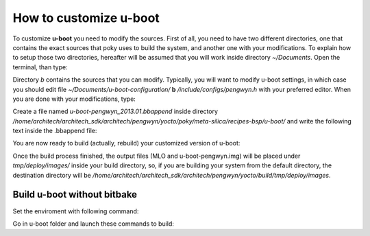 .. _uboot:

How to customize u-boot
=======================

To customize **u-boot** you need to modify the sources. First of all, you need to have two different directories, one that contains the exact sources that poky uses to build the system, and another one with your modifications. To explain how to setup those two directories, hereafter will be assumed that you will work inside directory *~/Documents*. Open the terminal, than type:

.. raw:: html

 <div>
 <div><b class="admonition-host">&nbsp;&nbsp;Host&nbsp;&nbsp;</b>&nbsp;&nbsp;<a style="float: right;" href="javascript:select_text( 'uboot_rst-host-41' );">select</a></div>
 <pre class="line-numbers pre-replacer" data-start="1"><code id="uboot_rst-host-41" class="language-markup">~/Documents$ mkdir /home/architech/Documents/u-boot-configuration
 ~/Documents$ cd /home/architech/Documents/u-boot-configuration
 ~/Documents/u-boot-configuration$ cp ../../architech_sdk/architech/pengwyn/yocto/poky/meta-silica/recipes-bsp/u-boot/u-boot-pengwyn-2013.01/* .
 ~/Documents/u-boot-configuration$ tar -xzf u-boot-pengwyn-2013.01.tar.gz
 ~/Documents/u-boot-configuration$ mv u-boot-pengwyn-2013.01 a
 ~/Documents/u-boot-configuration$ patch -p1 -d a/ &lt; u-boot-pengwyn-2013.01.patch
 patching file arch/arm/cpu/armv7/am33xx/board.c
 patching file arch/arm/include/asm/arch-am33xx/cpu.h
 patching file arch/arm/include/asm/arch-am33xx/omap_gpmc.h
 patching file board/silica/pengwyn/Makefile
 patching file board/silica/pengwyn/mux.c
 patching file boards.cfg
 patching file common/miiphyutil.c
 patching file common/spl/spl_nand.c
 patching file drivers/mtd/nand/nand_base.c
 patching file drivers/mtd/nand/nand_bbt.c
 patching file drivers/mtd/nand/nand_ids.c
 patching file drivers/mtd/nand/omap_gpmc.c
 patching file drivers/net/cpsw.c
 patching file drivers/net/phy/Makefile
 patching file drivers/net/phy/phy.c
 patching file drivers/net/phy/ti.c
 patching file include/configs/pengwyn.h
 patching file include/linux/mtd/mtd-abi.h
 ~/Documents/u-boot-configuration$ cp -r a/ b/</code></pre>
 <script src="_static/prism.js"></script>
 <script src="_static/select_text.js"></script>
 </div>

Directory *b* contains the sources that you can modify. Typically, you will want to modify u-boot settings, in which case you should edit file *~/Documents/u-boot-configuration/* **b** */include/configs/pengwyn.h* with your preferred editor. When you are done with your modifications, type:

.. raw:: html

 <div>
 <div><b class="admonition-host">&nbsp;&nbsp;Host&nbsp;&nbsp;</b>&nbsp;&nbsp;<a style="float: right;" href="javascript:select_text( 'uboot_rst-host-42' );">select</a></div>
 <pre class="line-numbers pre-replacer" data-start="1"><code id="uboot_rst-host-42" class="language-markup">~/Documents/u-boot-configuration$ diff -Naur a/ b/ &gt; u-boot-pengwyn-2013.01.mine.patch
 ~/Documents/u-boot-configuration$ cp u-boot-pengwyn-2013.01.mine.patch /home/architech/architech_sdk/architech/pengwyn/yocto/poky/meta-silica/recipes-bsp/u-boot/u-boot-pengwyn-2013.01/</code></pre>
 <script src="_static/prism.js"></script>
 <script src="_static/select_text.js"></script>
 </div>

Create a file named *u-boot-pengwyn_2013.01.bbappend* inside directory */home/architech/architech_sdk/architech/pengwyn/yocto/poky/meta-silica/recipes-bsp/u-boot/* and write the following text inside the .bbappend file:

.. raw:: html

 <div>
 <div><b class="admonition-host">&nbsp;&nbsp;Host&nbsp;&nbsp;</b>&nbsp;&nbsp;<a style="float: right;" href="javascript:select_text( 'uboot_rst-host-43' );">select</a></div>
 <pre class="line-numbers pre-replacer" data-start="1"><code id="uboot_rst-host-43" class="language-markup">SRC_URI += "file://u-boot-pengwyn-2013.01.mine.patch \
 "</code></pre>
 <script src="_static/prism.js"></script>
 <script src="_static/select_text.js"></script>
 </div>

You are now ready to build (actually, rebuild) your customized version of u-boot:

.. raw:: html

 <div>
 <div><b class="admonition-host">&nbsp;&nbsp;Host&nbsp;&nbsp;</b>&nbsp;&nbsp;<a style="float: right;" href="javascript:select_text( 'uboot_rst-host-44' );">select</a></div>
 <pre class="line-numbers pre-replacer" data-start="1"><code id="uboot_rst-host-44" class="language-markup">~/architech_sdk/architech/pengwyn/yocto/build$ bitbake u-boot-pengwyn -c cleanall
 ...
 ~/architech_sdk/architech/pengwyn/yocto/build$ bitbake u-boot-pengwyn</code></pre>
 <script src="_static/prism.js"></script>
 <script src="_static/select_text.js"></script>
 </div>

Once the build process finished, the output files (MLO and u-boot-pengwyn.img) will be placed under *tmp/deploy/images/* inside your build directory, so, if you are building your system from the default directory, the destination directory will be */home/architech/architech_sdk/architech/pengwyn/yocto/build/tmp/deploy/images*.


Build u-boot without bitbake
----------------------------

Set the enviroment with following command:

.. raw:: html

 <div>
 <div><b class="admonition-host">&nbsp;&nbsp;Host&nbsp;&nbsp;</b>&nbsp;&nbsp;<a style="float: right;" href="javascript:select_text( 'uboot_rst-host-45' );">select</a></div>
 <pre class="line-numbers pre-replacer" data-start="1"><code id="uboot_rst-host-45" class="language-markup">export PATH="$PATH:/opt/poky/1.2.1/sysroots/i686-pokysdk-linux/usr/bin/armv5te-poky-linux-gnueabi"</code></pre>
 <script src="_static/prism.js"></script>
 <script src="_static/select_text.js"></script>
 </div>

Go in u-boot folder and launch these commands to build:

.. raw:: html

 <div>
 <div><b class="admonition-host">&nbsp;&nbsp;Host&nbsp;&nbsp;</b>&nbsp;&nbsp;<a style="float: right;" href="javascript:select_text( 'uboot_rst-host-46' );">select</a></div>
 <pre class="line-numbers pre-replacer" data-start="1"><code id="uboot_rst-host-46" class="language-markup">make ARCH=arm CROSS_COMPILE=arm-poky-linux-gnueabi- pengwyn_config
 make ARCH=arm CROSS_COMPILE=arm-poky-linux-gnueabi-</code></pre>
 <script src="_static/prism.js"></script>
 <script src="_static/select_text.js"></script>
 </div>
